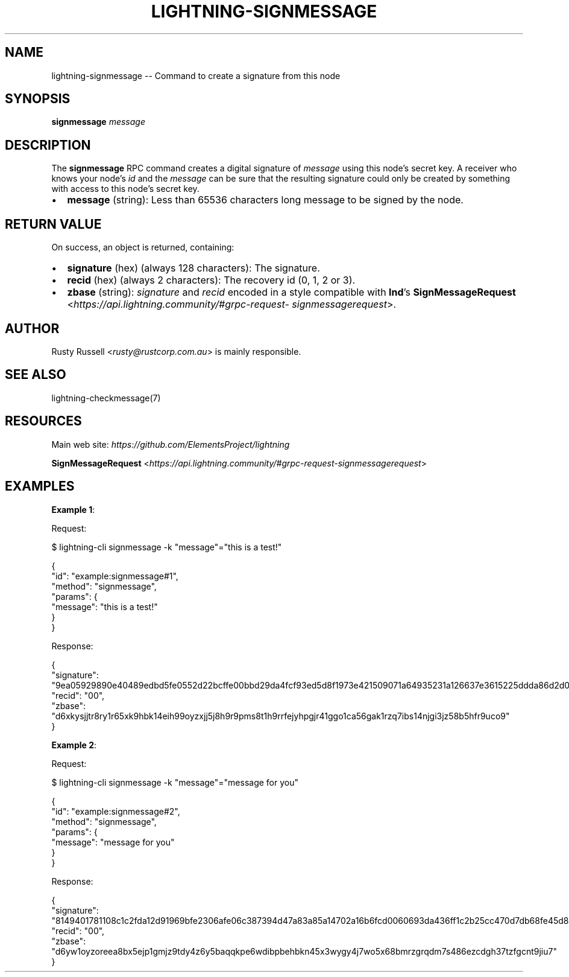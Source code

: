 .\" -*- mode: troff; coding: utf-8 -*-
.TH "LIGHTNING-SIGNMESSAGE" "7" "" "Core Lightning pre-v24.08" ""
.SH
NAME
.LP
lightning-signmessage -- Command to create a signature from this node
.SH
SYNOPSIS
.LP
\fBsignmessage\fR \fImessage\fR 
.SH
DESCRIPTION
.LP
The \fBsignmessage\fR RPC command creates a digital signature of \fImessage\fR using this node's secret key. A receiver who knows your node's \fIid\fR and the \fImessage\fR can be sure that the resulting signature could only be created by something with access to this node's secret key.
.IP "\(bu" 2
\fBmessage\fR (string): Less than 65536 characters long message to be signed by the node.
.SH
RETURN VALUE
.LP
On success, an object is returned, containing:
.IP "\(bu" 2
\fBsignature\fR (hex) (always 128 characters): The signature.
.if n \
.sp -1
.if t \
.sp -0.25v
.IP "\(bu" 2
\fBrecid\fR (hex) (always 2 characters): The recovery id (0, 1, 2 or 3).
.if n \
.sp -1
.if t \
.sp -0.25v
.IP "\(bu" 2
\fBzbase\fR (string): \fIsignature\fR and \fIrecid\fR encoded in a style compatible with \fBlnd\fR's \fBSignMessageRequest\fR <\fIhttps://api.lightning.community/#grpc-request- signmessagerequest\fR>.
.SH
AUTHOR
.LP
Rusty Russell <\fIrusty@rustcorp.com.au\fR> is mainly responsible.
.SH
SEE ALSO
.LP
lightning-checkmessage(7)
.SH
RESOURCES
.LP
Main web site: \fIhttps://github.com/ElementsProject/lightning\fR
.PP
\fBSignMessageRequest\fR <\fIhttps://api.lightning.community/#grpc-request-signmessagerequest\fR>
.SH
EXAMPLES
.LP
\fBExample 1\fR: 
.PP
Request:
.LP
.EX
$ lightning-cli signmessage -k \(dqmessage\(dq=\(dqthis is a test!\(dq
.EE
.LP
.EX
{
  \(dqid\(dq: \(dqexample:signmessage#1\(dq,
  \(dqmethod\(dq: \(dqsignmessage\(dq,
  \(dqparams\(dq: {
    \(dqmessage\(dq: \(dqthis is a test!\(dq
  }
}
.EE
.PP
Response:
.LP
.EX
{
  \(dqsignature\(dq: \(dq9ea05929890e40489edbd5fe0552d22bcffe00bbd29da4fcf93ed5d8f1973e421509071a64935231a126637e3615225ddda86d2d0926ae537d9c3be149f9b21f\(dq,
  \(dqrecid\(dq: \(dq00\(dq,
  \(dqzbase\(dq: \(dqd6xkysjjtr8ry1r65xk9hbk14eih99oyzxjj5j8h9r9pms8t1h9rrfejyhpgjr41ggo1ca56gak1rzq7ibs14njgi3jz58b5hfr9uco9\(dq
}
.EE
.PP
\fBExample 2\fR: 
.PP
Request:
.LP
.EX
$ lightning-cli signmessage -k \(dqmessage\(dq=\(dqmessage for you\(dq
.EE
.LP
.EX
{
  \(dqid\(dq: \(dqexample:signmessage#2\(dq,
  \(dqmethod\(dq: \(dqsignmessage\(dq,
  \(dqparams\(dq: {
    \(dqmessage\(dq: \(dqmessage for you\(dq
  }
}
.EE
.PP
Response:
.LP
.EX
{
  \(dqsignature\(dq: \(dq8149401781108c1c2fda12d91969bfe2306afe06c387394d47a83a85a14702a16b6fcd0060693da436ff1c2b25cc470d7db68fe45d833733d8dca660a3f4d67d\(dq,
  \(dqrecid\(dq: \(dq00\(dq,
  \(dqzbase\(dq: \(dqd6yw1oyzoreea8bx5ejp1gmjz9tdy4z6y5baqqkpe6wdibpbehbkn45x3wygy4j7wo5x68bmrzgrqdm7s486ezcdgh37tzfgcnt9jiu7\(dq
}
.EE
.PP
